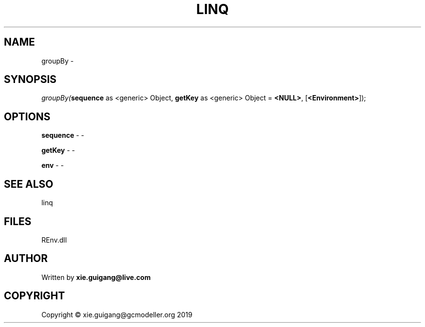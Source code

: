 .\" man page create by R# package system.
.TH LINQ 1 2020-12-26 "groupBy" "groupBy"
.SH NAME
groupBy \- 
.SH SYNOPSIS
\fIgroupBy(\fBsequence\fR as <generic> Object, 
\fBgetKey\fR as <generic> Object = \fB<NULL>\fR, 
[\fB<Environment>\fR]);\fR
.SH OPTIONS
.PP
\fBsequence\fB \fR\- -
.PP
.PP
\fBgetKey\fB \fR\- -
.PP
.PP
\fBenv\fB \fR\- -
.PP
.SH SEE ALSO
linq
.SH FILES
.PP
REnv.dll
.PP
.SH AUTHOR
Written by \fBxie.guigang@live.com\fR
.SH COPYRIGHT
Copyright © xie.guigang@gcmodeller.org 2019
